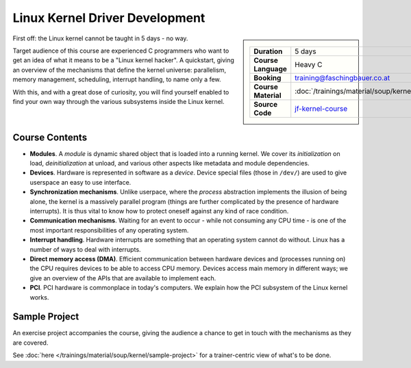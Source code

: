 .. meta::
   :description: A quickstart foor those who are fluent in C, and want
                 to learn how the linux kernel works internally
   :keywords: schulung, training, programming, c, linux, kernel, linux
              kernel, driver, kernel driver, module, hardware, pci,
              semaphore, mutex, spinlock, wait queue, waitqueue,
              device, character device, block device, interrupt,
              interrupt handler, isr, dma

Linux Kernel Driver Development
===============================

.. sidebar::

   .. list-table::
      :align: left

      * * **Duration**
	* 5 days
      * * **Course Language**
	* Heavy C
      * * **Booking**
	* training@faschingbauer.co.at
      * * **Course Material**
	* :doc:`/trainings/material/soup/kernel/group`
      * * **Source Code**
	* `jf-kernel-course
          <https://github.com/jfasch/jf-kernel-course>`__


First off: the Linux kernel cannot be taught in 5 days - no way.

Target audience of this course are experienced C programmers who want
to get an idea of what it means to be a "Linux kernel hacker". A
quickstart, giving an overview of the mechanisms that define the
kernel universe: parallelism, memory management, scheduling, interrupt
handling, to name only a few.

With this, and with a great dose of curiosity, you will find yourself
enabled to find your own way through the various subsystems inside the
Linux kernel.

Course Contents
---------------

* **Modules**. A *module* is dynamic shared object that is loaded into
  a running kernel. We cover its *initialization* on load,
  *deinitialization* at unload, and various other aspects like
  metadata and module dependencies.
* **Devices**. Hardware is represented in software as a
  *device*. Device special files (those in ``/dev/``) are used to give
  userspace an easy to use interface.
* **Synchronization mechanisms**. Unlike userpace, where the *process*
  abstraction implements the illusion of being alone, the kernel is a
  massively parallel program (things are further complicated by the
  presence of hardware interrupts). It is thus vital to know how to
  protect oneself against any kind of race condition.
* **Communication mechanisms**. Waiting for an event to occur - while
  not consuming any CPU time - is one of the most important
  responsibilities of any operating system.
* **Interrupt handling**. Hardware interrupts are something that an
  operating system cannot do without. Linux has a number of ways to
  deal with interrupts.
* **Direct memory access (DMA)**. Efficient communication between
  hardware devices and (processes running on) the CPU requires devices
  to be able to access CPU memory. Devices access main memory in
  different ways; we give an overview of the APIs that are available
  to implement each.
* **PCI**. PCI hardware is commonplace in today's computers. We
  explain how the PCI subsystem of the Linux kernel works.
  
Sample Project
--------------

An exercise project accompanies the course, giving the audience a
chance to get in touch with the mechanisms as they are covered.

See :doc:`here </trainings/material/soup/kernel/sample-project>` for a
trainer-centric view of what's to be done.
